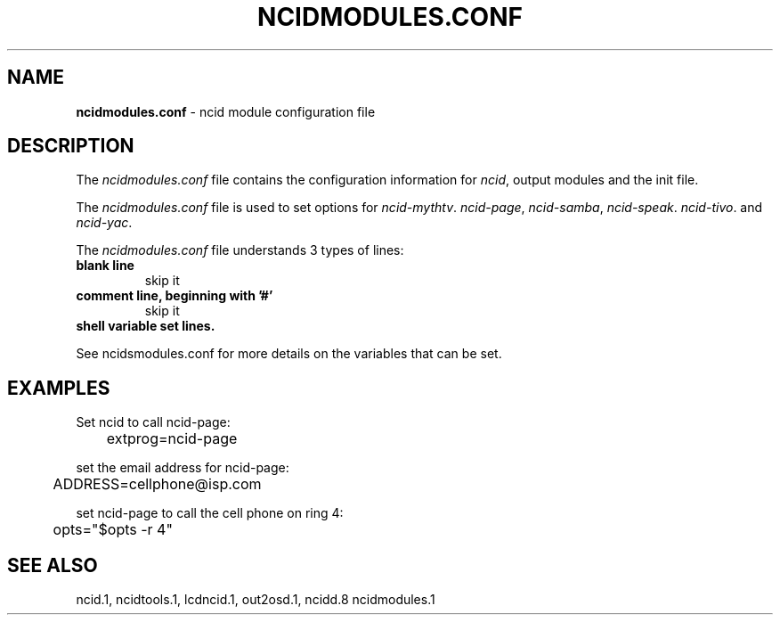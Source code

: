 .\" %W% %G%
.TH NCIDMODULES.CONF 5
.SH NAME
.B ncidmodules.conf\^
- ncid module configuration file
.SH DESCRIPTION
The \fIncidmodules.conf\fR file contains the configuration information for
\fIncid\fR, output modules and the init file.
.PP
The \fIncidmodules.conf\fR file is used to set options for
.IR ncid-mythtv .
.IR ncid-page ,
.IR ncid-samba ,
.IR ncid-speak .
.IR ncid-tivo .
and
.IR ncid-yac .
.PP
The \fIncidmodules.conf\fR file understands 3 types of lines:
.TP
.B blank line
skip it
.TP
.B comment line, beginning with '#'
skip it
.TP
.B shell variable set lines.
.PP
See ncidsmodules.conf for more details on the variables that
can be set.
.SH EXAMPLES
Set ncid to call ncid-page:
.RS 0
	extprog=ncid-page
.RE
.PP
set the email address for ncid-page:
.RS 0
	ADDRESS=cellphone@isp.com
.RE
.PP
set ncid-page to call the cell phone on ring 4:
.RS 0
	opts="$opts -r 4"
.RE
.SH SEE ALSO
ncid.1, ncidtools.1, lcdncid.1, out2osd.1, ncidd.8 ncidmodules.1
